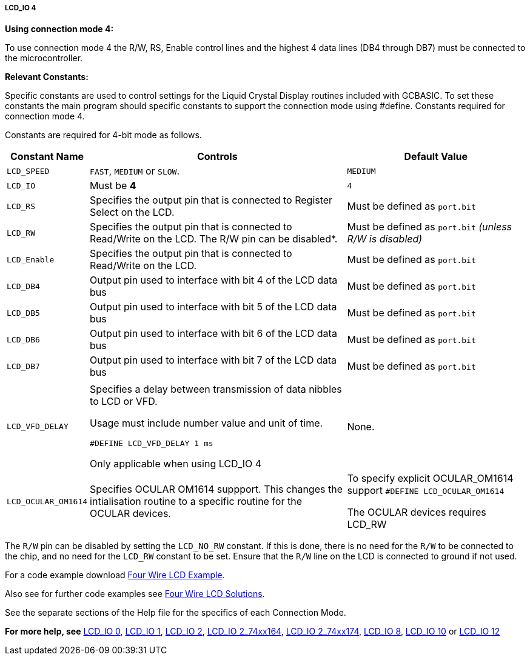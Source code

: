 ===== LCD_IO 4

*Using connection mode 4:*

To use connection mode 4 the R/W, RS, Enable control lines and the highest 4 data lines (DB4 through DB7) must be connected to the microcontroller.

*Relevant Constants:*

Specific constants are used to control settings for the Liquid Crystal Display routines included with GCBASIC.  To set these constants the main program should specific constants to support the connection mode using #define.
Constants required for connection mode 4.

Constants are required for 4-bit mode as follows.
[cols=3, options="header,autowidth"]
|===
|*Constant Name*
|*Controls*
|*Default Value*

|`LCD_SPEED`
|`FAST`, `MEDIUM` or `SLOW`.
|`MEDIUM`

|`LCD_IO`
|Must be *4*
|`4`

|`LCD_RS`
|Specifies the output pin that is connected to Register Select on the
LCD.
|Must be defined as `port.bit`

|`LCD_RW`
|Specifies the output pin that is connected to Read/Write on the LCD. The
R/W pin can be disabled*.
|Must be defined as `port.bit` _(unless R/W is disabled)_

|`LCD_Enable`
|Specifies the output pin that is connected to Read/Write on the LCD.
|Must be defined as `port.bit`

|`LCD_DB4`
|Output pin used to interface with bit 4 of the LCD data bus
|Must be defined as `port.bit`

|`LCD_DB5`
|Output pin used to interface with bit 5 of the LCD data bus
|Must be defined as `port.bit`

|`LCD_DB6`
|Output pin used to interface with bit 6 of the LCD data bus
|Must be defined as `port.bit`

|`LCD_DB7`
|Output pin used to interface with bit 7 of the LCD data bus
|Must be defined as `port.bit`

|
|
|

|`LCD_VFD_DELAY`
|Specifies a delay between transmission of data nibbles to LCD or VFD.

Usage must include number value and unit of time.

`#DEFINE LCD_VFD_DELAY 1 ms`

Only applicable when using LCD_IO 4
|None.

|`LCD_OCULAR_OM1614`
|Specifies OCULAR OM1614 suppport.  This changes the intialisation routine to a specific routine for the OCULAR devices.
|To specify explicit OCULAR_OM1614 support
`#DEFINE LCD_OCULAR_OM1614`

The OCULAR devices requires LCD_RW
|===

The `R/W` pin can be disabled by setting the `LCD_NO_RW` constant. If this
is done, there is no need for the `R/W` to be connected to the chip, and
no need for the `LCD_RW` constant to be set. Ensure that the `R/W` line on
the LCD is connected to ground if not used.



For a code example download http://gcbasic.sourceforge.net/library/DEMO%20CODE/Demo%20code%20for%20lcd/Demo%20mode%204.gcb[Four Wire LCD Example].

Also see for further code examples see http://github.com/Anobium/Great-Cow-BASIC-Demonstration-Sources/tree/master/LCD_Solutions[Four Wire LCD Solutions].

See the separate sections of the Help file for the specifics of each
Connection Mode.

*For more help, see*
<<_lcd_io_0,LCD_IO 0>>, <<_lcd_io_1,LCD_IO 1>>, <<_lcd_io_2,LCD_IO 2>>,
<<_lcd_io_2_74xx164,LCD_IO 2_74xx164>>, <<_lcd_io_2_74xx174,LCD_IO 2_74xx174>>,
<<_lcd_io_8,LCD_IO 8>>,
<<_lcd_io_10,LCD_IO 10>> or <<_lcd_io_12,LCD_IO 12>>
